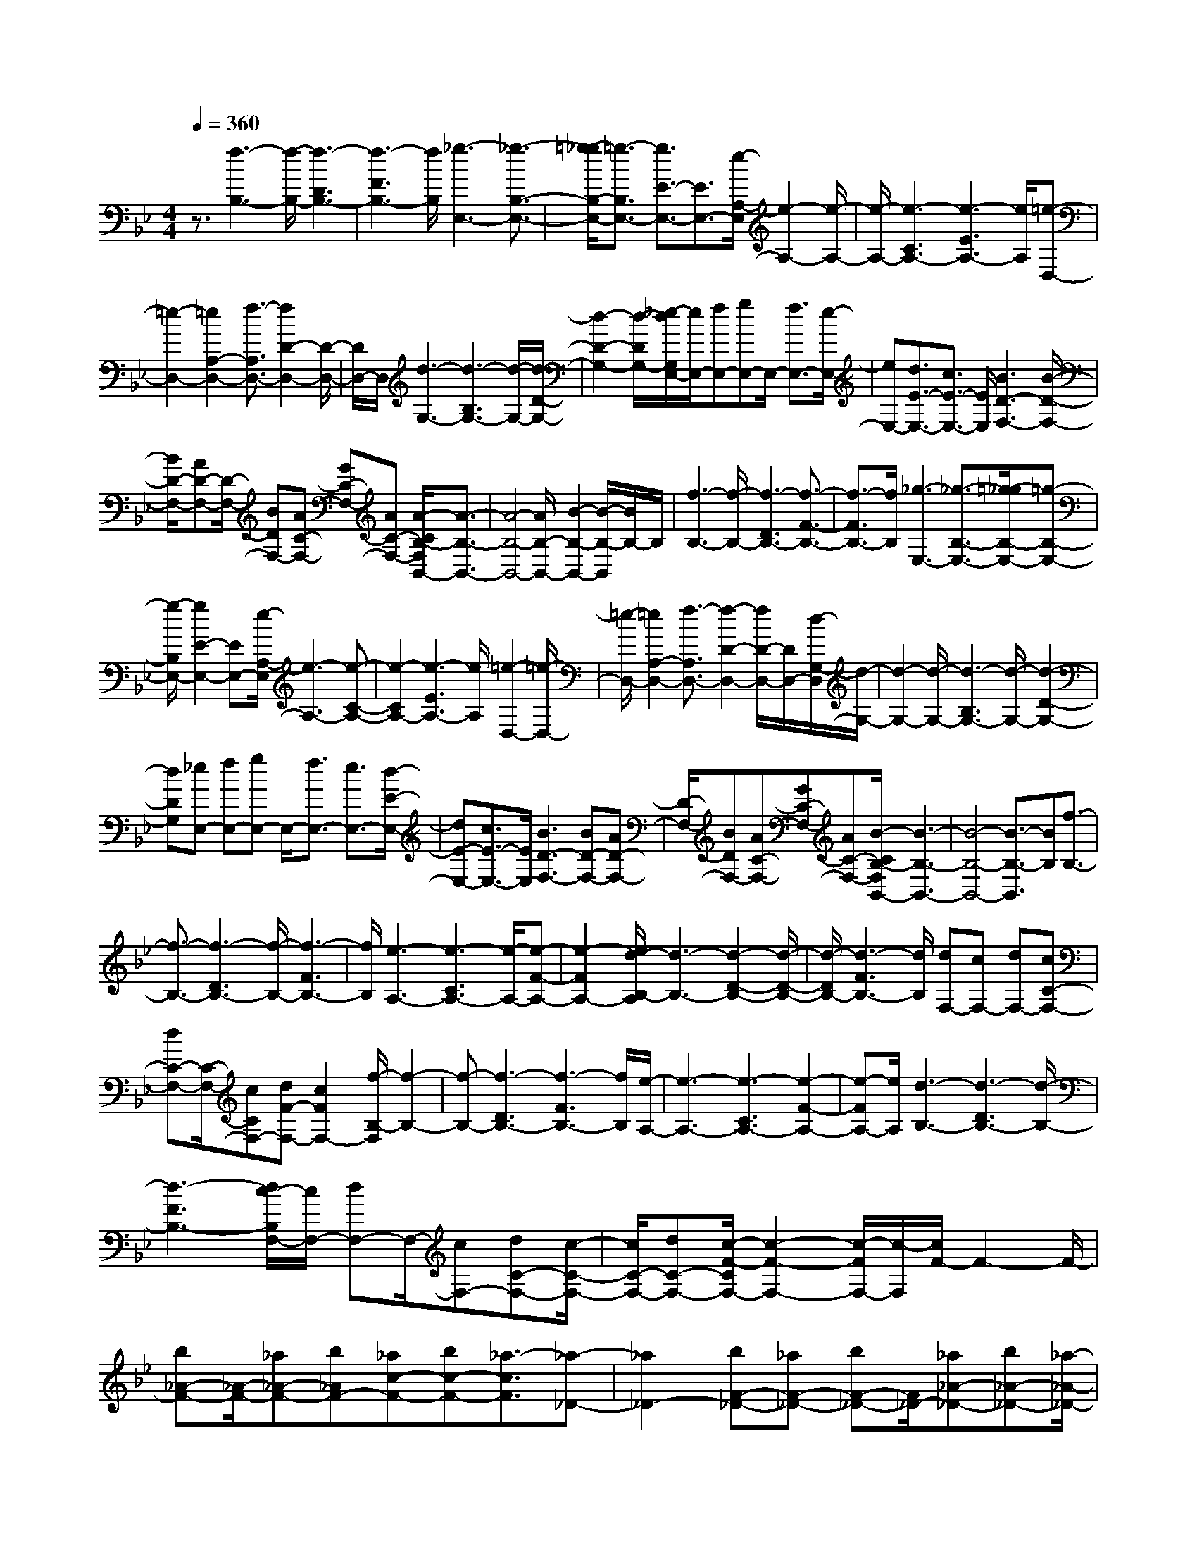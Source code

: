 % input file /home/ubuntu/MusicGeneratorQuin/training_data/scarlatti/K273.MID
X: 1
T: 
M: 4/4
L: 1/8
Q:1/4=360
K:Bb % 2 flats
%(C) John Sankey 1998
%%MIDI program 6
%%MIDI program 6
%%MIDI program 6
%%MIDI program 6
%%MIDI program 6
%%MIDI program 6
%%MIDI program 6
%%MIDI program 6
%%MIDI program 6
%%MIDI program 6
%%MIDI program 6
%%MIDI program 6
z3/2[f3-B,3-][f/2-B,/2-][f3-D3B,3-]|[f3-F3B,3-][f/2B,/2][_g3-E,3-][_g3/2-B,3/2-E,3/2-]|[=g/2-_g/2B,/2-E,/2-][=g3/2-B,3/2E,3/2-] [g3/2E3/2-E,3/2-][E3/2E,3/2-][e/2-A,/2-E,/2][e2-A,2-][e/2-A,/2-]|[e/2-A,/2-][e3-C3A,3-][e3-E3A,3-][e/2A,/2][=e-D,-]|
[=e2-D,2-] [=e2A,2-D,2-] [f3/2-A,3/2D,3/2-][f2D2-D,2-][D/2-D,/2-]|[D/2D,/2-]D,/2[d3-G,3-] [d3-B,3G,3-][d/2-G,/2-][d/2-D/2-G,/2-]|[d2-D2-G,2-] [d/2-D/2G,/2-][_e/2-d/2G,/2E,/2-][e/2E,/2-][fE,-][gE,-]E,/2- [f3/2E,3/2-][e/2-E,/2-]|[eE,-][d3/2E3/2-E,3/2-][c3/2E3/2-E,3/2-] [E/2E,/2][B3D3-F,3-][B/2-D/2-F,/2-]|
[B/2D/2-F,/2-][AD-F,-][D/2-F,/2-] [BDF,-][AC-F,-] [GC-F,-][AC-F,-] [A/2-C/2B,/2-F,/2B,,/2-][A3/2-B,3/2-B,,3/2-]|[A4-B,4-B,,4-] [A/2B,/2-B,,/2-][B2-B,2-B,,2-][B/2-B,/2-B,,/2][B/2B,/2-]B,/2|[f3-B,3-][f/2-B,/2-][f3-D3B,3-][f3/2-F3/2-B,3/2-]|[f3/2-F3/2B,3/2-][f/2B,/2] [_g3-E,3-][_g3/2-B,3/2-E,3/2-][=g/2-_g/2B,/2-E,/2-][=g-B,-E,-]|
[g/2-B,/2E,/2-][g2E2-E,2-][EE,-][e/2-A,/2-E,/2] [e3-A,3-][e-C-A,-]|[e2-C2A,2-] [e3-E3A,3-][e/2A,/2][=e2-D,2-][=e/2-D,/2-]|[=e/2-D,/2-][=e2A,2-D,2-][f3/2-A,3/2D,3/2-] [f2-D2-D,2-] [f/2D/2-D,/2-][D/2D,/2-][d/2-G,/2-D,/2][d/2-G,/2-]|[d2-G,2-] [d/2-G,/2-][d3-B,3G,3-][d/2-G,/2-] [d2-D2-G,2-]|
[dDG,][_eE,-] [fE,-][gE,-] E,/2-[f3/2E,3/2-] [e3/2E,3/2-][d/2-E/2-E,/2-]|[dE-E,-][c3/2E3/2-E,3/2-][E/2E,/2][B3D3-F,3-] [BD-F,-][AD-F,-]|[D/2-F,/2-][BDF,-][AC-F,-][GC-F,-][AC-F,-][B/2-C/2B,/2-F,/2B,,/2-][B3-B,3-B,,3-]|[B4-B,4-B,,4-] [B3/2-B,3/2-B,,3/2][BB,][f3/2-B,3/2-]|
[f3/2-B,3/2-][f3-D3B,3-][f/2-B,/2-][f3-F3B,3-]|[f/2B,/2][e3-A,3-][e3-C3A,3-][e/2-A,/2-][e-F-A,-]|[e2-F2A,2-] [e/2d/2-B,/2-A,/2][d3-B,3-][d2-D2-B,2-][d/2-D/2-B,/2-]|[d/2-D/2B,/2-][d3-F3B,3-][d/2B,/2] [dF,-][cF,-] [dF,-][cC-F,-]|
[dC-F,-][C/2-F,/2-][cCF,-][dF-F,-][c2F2F,2-][f/2-B,/2-F,/2] [f2-B,2-]|[f-B,-][f3-D3B,3-] [f3-F3B,3-][f/2B,/2][e/2-A,/2-]|[e3-A,3-][e3-C3A,3-] [e2-F2-A,2-]|[e-FA,-][e/2A,/2][d3-B,3-][d3-D3B,3-][d/2-B,/2-]|
[d3-F3B,3-][d/2c/2-B,/2F,/2-][c/2F,/2-] [dF,-]F,/2-[cF,-][dC-F,-][c/2-C/2-F,/2-]|[c/2C/2-F,/2-][dC-F,-][c/2-F/2-C/2F,/2-] [c2-F2-F,2-] [c/2-F/2F,/2-][c/2-F,/2][c/2F/2-]F2-F/2-|[b_A-F-][_A/2-F/2-][_a_A-F-][b_AF-][_ac-F-][bc-F-][_a3/2-c3/2F3/2][_a-_D-]|[_a2_D2-] [bF-_D-][_aF-_D-] [bF-_D-][F/2_D/2-][_a_A-_D-][b_A-_D-][_a/2-_A/2-_D/2-]|
[_a/2-_A/2-_D/2-][_a/2-_A/2_D/2C/2-][_a3C3-] [bF-C-][_aF-C-] [bF-C-][_a/2-_A/2-F/2C/2-][_a/2_A/2-C/2-]|[b_A-C-][_A/2-C/2-][_a-_AC][_a3-B,3-][b/2-_a/2=E/2-B,/2-] [b2-=E2-B,2-]|[b/2=E/2B,/2-]B,/2-[=e3-G3B,3-] [=e/2-B,/2_A,/2-][=e2-_A,2-][=e/2_A,/2-]_A,/2-[c'/2-C/2-_A,/2-]|[c'2-C2-_A,2-] [c'/2C/2_A,/2-]_A,/2-[f3F3_A,3] [g2-f2-B,2-G,2-]|
[gfB,-G,-][B,/2-G,/2-][=e3B,3G,3][f3C3_A,3]z/2|[=e3B,3-G,3-][gB,-G,-] [fB,-G,-][gB,-G,-] [B,/2G,/2][f_A,-F,-][=e/2-_A,/2-F,/2-]|[=e/2_A,/2-F,/2-][f_A,-F,-][f/2-_A,/2F,/2C,/2-] [f6C,6-]|[g3C,3-]C,/2_A,3-[b3/2_a3/2C3/2-_A,3/2-]|
[C/2-_A,/2-][g3/2C3/2_A,3/2-] [f3-F3_A,3-][f/2-B,/2-_A,/2][f2-B,2-][f/2-B,/2-]|[f/2B,/2-][_a3/2g3/2=E3/2-B,3/2-] [f3/2=E3/2-B,3/2-][=E/2B,/2-] [=e3G3B,3]_A,-|_A,2- _A,/2-[b3/2_a3/2C3/2-_A,3/2-] [g3/2C3/2-_A,3/2-][f/2-F/2-C/2_A,/2-] [f2-F2-_A,2-]|[f/2-F/2_A,/2-][f/2-_A,/2][f3B,3-] [c'3/2b3/2=E3/2-B,3/2-][=E/2-B,/2-] [_a3/2=E3/2B,3/2-][g/2-G/2-B,/2-]|
[g2-G2-B,2-] [g/2-G/2B,/2-][g/2-B,/2_A,/2-][g3_A,3-] [_d'3/2c'3/2C3/2-_A,3/2-][b/2-C/2-_A,/2-]|[bC-_A,-][C/2_A,/2-][_a3F3_A,3][g3-B,3-][g/2-B,/2-]|[_d'3g3B3B,3-][g3_D3B,3-] B,/2[f3/2-_A3/2-C3/2-]|[f3/2_A3/2-C3/2-][f_A-C-][=e_A-C-][_A/2-C/2-] [f_AC-][=eG-C-] [dG-C-][=eG-C-]|
[=e/2-G/2F/2-C/2F,/2-][=e6F6-F,6-][f3/2-F3/2-F,3/2-]|[f3/2F3/2-F,3/2-][F/2F,/2] B,3-[_a3/2g3/2=E3/2-B,3/2-][=E/2-B,/2-][f-=E-B,-]|[f/2=E/2B,/2-][=e3-G3B,3-][=e/2-B,/2] [=e3_A,3-][b-_a-C-_A,-]|[b/2_a/2C/2-_A,/2-][g3/2C3/2-_A,3/2-] [C/2_A,/2-][f3-F3_A,3-][f/2-B,/2-_A,/2] [f2-B,2-]|
[fB,-][c'3/2b3/2=E3/2-B,3/2-][_a3/2=E3/2-B,3/2-] [g/2-G/2-=E/2B,/2-][g2-G2-B,2-][g/2-G/2B,/2-][g/2-B,/2][g/2-_A,/2-]|[g2-_A,2-] [g/2_A,/2-][_d'3/2c'3/2C3/2-_A,3/2-] [C/2-_A,/2-][b3/2C3/2_A,3/2-] [_a2-F2-_A,2-]|[_aF_A,-][g/2-B,/2-_A,/2][g3-B,3-][_d'3g3B3B,3-][g/2-_D/2-B,/2-]|[g2-_D2-B,2-] [g/2_D/2B,/2-]B,/2[f3_A3-C3-] [_A/2-C/2-][f_A-C-][=e/2-_A/2-C/2-]|
[=e/2_A/2-C/2-][f_AC-][=eG-C-][dG-C-][=eG-C-][G/2C/2][f3-F3-F,3-]|[f2F2-F,2-] [g3/2F3/2F,3/2]=a3/2b3/2[c'3/2F,3/2-F,,3/2-]|[F,/2-F,,/2-][a3/2F,3/2-F,,3/2-] [f3/2F,3/2-F,,3/2-][c3/2F,3/2-F,,3/2-][=A3/2F,3/2-F,,3/2-][F,/2-F,,/2-][F-F,-F,,-]|[F/2F,/2F,,/2]AGAz/2 [GC,-][AC,-] [GC,-][AC,-C,,-]|
[G/2-C,/2-C,,/2-][G/2F/2-C,/2-C,,/2-][F/2C,/2-C,,/2-][G/2-C,/2-C,,/2] [G/2C,/2][c'3/2F,3/2-F,,3/2-] [a3/2F,3/2-F,,3/2-][f3/2F,3/2-F,,3/2-][F,/2-F,,/2-][c/2-F,/2-F,,/2-]|[cF,-F,,-][A3/2F,3/2-F,,3/2-][F3/2F,3/2-F,,3/2-] [A/2-F,/2F,,/2]A/2z/2GA[G/2-C,/2-]|[G/2C,/2-][AC,-][GC,-]C,/2-[A/2-C,/2-C,,/2-][A/2G/2-C,/2-C,,/2-] [G/2C,/2-C,,/2-][F/2-C,/2-C,,/2-][G/2-F/2C,/2-C,,/2-][G/2C,/2C,,/2] [c'3/2F,3/2-F,,3/2-][a/2-F,/2-F,,/2-]|[aF,-F,,-][F,/2-F,,/2-][f3/2F,3/2-F,,3/2-][c3/2F,3/2-F,,3/2-][A3/2F,3/2-F,,3/2-] [F3/2F,3/2-F,,3/2-][F,/2F,,/2]|
C3/2=A,3/2F,3/2z/2C,3/2A,,3/2|F,,3/2C,,3-C,,/2-[aC,,-] [gC,,-][aC,,-]|[gC,,-]C,,/2f=e[f4-F,4-F,,4-][f/2-F,/2-F,,/2-]|[f/2F,/2-F,,/2-][g3/2F,3/2-F,,3/2-] [a3/2F,3/2-F,,3/2-][b3/2F,3/2-F,,3/2-][F,/2F,,/2][c'3/2F,3/2-F,,3/2-][a-F,-F,,-]|
[a/2F,/2-F,,/2-][f3/2F,3/2-F,,3/2-] [F,/2-F,,/2-][c3/2F,3/2-F,,3/2-] [A3/2F,3/2-F,,3/2-][F3/2F,3/2-F,,3/2-][G/2-F,/2F,,/2]G/2-|G3/2A[BC,-][c/2-C,/2-] [d/2-c/2C,/2-][d/2C,/2-][=e/2-C,/2-][f/2-=e/2C,/2-C,,/2-] [f/2C,/2-C,,/2-][gC,-C,,-][a/2-C,/2-C,,/2-]|[b/2-a/2C,/2-C,,/2][b/2C,/2][c'3/2F,3/2-F,,3/2-][a3/2F,3/2-F,,3/2-] [F,/2-F,,/2-][f3/2F,3/2-F,,3/2-] [c3/2F,3/2-F,,3/2-][A/2-F,/2-F,,/2-]|[AF,-F,,-][F3/2F,3/2-F,,3/2-][F,/2F,,/2]G2-G/2A/2- [B/2-A/2C,/2-][B/2C,/2-][c/2-C,/2-][d/2-c/2C,/2-]|
[d/2C,/2-][=eC,-][f/2-C,/2-C,,/2-] [g/2-f/2C,/2-C,,/2-][g/2C,/2-C,,/2-][aC,-C,,-] [b/2-C,/2C,,/2][c'/2-b/2F,/2-F,,/2-][c'F,-F,,-] [a3/2F,3/2-F,,3/2-][F,/2-F,,/2-]|[f3/2F,3/2-F,,3/2-][c3/2F,3/2-F,,3/2-][A3/2F,3/2-F,,3/2-][F,/2-F,,/2-][F3/2F,3/2F,,3/2]C3/2|A,3/2F,3/2z/2C,3/2A,,3/2F,,3/2|z/2C,,3-[aC,,-][gC,,-][aC,,-]C,,/2-[gC,,-]|
[fC,,-][=eC,,-] [f/2-F,/2-C,,/2][f2-F,2-][f/2F,/2]z/2[fB,-G,-][_eB,-G,-][f/2-B,/2-G,/2-]|[f/2B,/2-G,/2-][e/2-C/2-B,/2A,/2-G,/2][e/2C/2-A,/2-][dC-A,-][C/2-A,/2-][cCA,] [d3=D3B,3][dC-A,-]|[C/2-A,/2-][cC-A,-][dCA,][cC-A,-][BC-A,-][AC-A,-][C/2A,/2] [cB,-G,-][BB,-G,-]|[cB,-G,-][B/2-C/2-B,/2G,/2-][B/2C/2-G,/2-] [AC-G,-][GC-G,-] [C/2-G,/2][A3C3F,3][d/2-B,/2-]|
[d2-B,2-] [d/2B,/2]z/2[AC-] [GC-][AC-] [GC-C,-][FC-C,-]|[C/2-C,/2-][G/2-C/2-C,/2][G/2C/2][f3A,3F,3][fB,-G,-][eB,-G,-][B,/2-G,/2-][fB,G,]|[eC-A,-][dC-A,-] [cC-A,-][d/2-D/2-C/2B,/2-A,/2][d2-D2-B,2-][d/2D/2-B,/2-] [D/2-B,/2-][dD-B,-][c/2-D/2-B,/2-]|[c/2D/2-B,/2-][dDB,][cC-A,-][C/2-A,/2-][BC-A,-] [ACA,][cB,-G,-] [BB,-G,-][cB,-G,-]|
[B,/2G,/2-][BC-G,-][AC-G,-][GC-G,][A3C3-F,3]C/2[d-B,,-]|[d2B,,2] [AC,-][GC,-] C,/2-[AC,-][GC,-C,,-][FC,-C,,-][G/2-C,/2-C,,/2-]|[G/2C,/2C,,/2]z/2[F6-F,6-F,,6-][F-F,-F,,-]|[F6-F,6-F,,6-] [F/2-F,/2-F,,/2][F-F,]F/2-|
F/2[F4-F,4-F,,4-][FF,-F,,-][f2-F,2-F,,2-][f/2F,/2-F,,/2-]|[f4-F,4-F,,4-] [fF,-F,,-][a2-F,2-F,,2-][a/2F,/2F,,/2][g/2-f/2-F,/2-]|[g2f2F,2-] [=e2-F,2-] [=e/2F,/2-][d2-F2-F,2-][d/2F/2F,/2][c-=E-G,-]|[c4=E4G,4] [=B2-D2-G,2-] [=B/2D/2G,/2][c3/2-C3/2-C,3/2-]|
[c3-C3-C,3-][c/2C/2-C,/2][f3/2-C3/2]f f2-|f/2g2-g/2a2-a/2[g2-f2-F,2-][g/2f/2F,/2-]|[=e2-F,2-] [=e/2F,/2-][d2-F2-F,2-][d/2F/2F,/2][c3-=E3-G,3-]|[c2=E2G,2] [=B2-D2-G,2-] [=B/2D/2G,/2][c3-C3-C,3-][c/2-C/2-C,/2-]|
[c3/2C3/2-C,3/2][g3/2-C3/2]g g4-|gb2-b/2[a2-g2-G,2-][a/2g/2G,/2-] [f2-G,2-]|[f/2G,/2-][=e2-G2-G,2-][=e/2G/2G,/2][d4-F4-A,4-][dFA,-]|[_d2-=E2-A,2-] [_d/2=E/2A,/2][=d4-D4-B,4-][dD-B,-][g/2-D/2-B,/2-]|
[g-D-B,][gD] g2- g/2a2-a/2b-|b3/2[a2-g2-G,2-][a/2g/2G,/2-] [f2-G,2-] [f/2G,/2-][=e3/2-G3/2-G,3/2-]|[=eGG,][d4-F4-A,4-][dFA,-] [_d2-=E2-A,2-]|[_d/2=E/2A,/2][=d4-D4-D,4-][dD-D,-][d2-D2-D,2-][d/2-D/2-D,/2-]|
[=d'4-d4-D4-D,4-] [d'-dD-D,][d'2-d2-D2-][d'/2d/2D/2][f/2-_e/2-G/2-C/2-]|[f4-e4-G4-C4-] [f/2e/2G/2C/2][d2-G2-C2-][d/2G/2C/2][c-G-_E-]|[c3/2G3/2-E3/2-][_B2-G2-E2-][B/2G/2E/2] [c2-G2-E2-] [c/2G/2E/2][d3/2-_G3/2-D3/2-]|[d3-_G3-D3-][d/2_G/2D/2][d2-_G2-D2-][d/2-_G/2D/2] [d'2-d2-_G2-D2-]|
[d'3-d3_G3D3][d'2-d2-_G2-D2-][d'/2d/2_G/2D/2][f2-e2-=G2-C2-][f/2-e/2-G/2-C/2-]|[f2-e2-G2-C2-] [f/2e/2G/2C/2][d2-G2-C2-][d/2G/2C/2][c2-G2-E2-][c/2G/2-E/2-][B/2-G/2-E/2-]|[B2G2E2] [c2-G2-E2-] [c/2G/2E/2][d3-_G3-D3-][d/2-_G/2-D/2-]|[d3/2_G3/2D3/2][d2-_G2-D2-][d/2_G/2D/2] [g2-E2-C2-] [g/2E/2-C/2-][f3/2-E3/2-C3/2-]|
[fEC][e2-E2-C2-][e/2E/2C/2][d4-_G4-D4-][d/2-_G/2-D/2-]|[d/2_G/2D/2][d2-_G2-D2-][d/2_G/2D/2][g2-E2-C2-][g/2E/2-C/2-][f2-E2-C2-][f/2E/2C/2]|[e2-E2-C2-] [e/2E/2C/2][d4-_G4-D4-][d_GD][d/2-_G/2-D/2-]|[d2_G2D2] [g2-=G2-E2-C2-] [g/2G/2-E/2-C/2-][f2-G2-E2-C2-][f/2G/2E/2C/2][e-G-E-C-]|
[e3/2G3/2E3/2C3/2][d4-_G4-D4-][d_GD][d3/2-_G3/2-D3/2-]|[d_GD][g2-=G2-E2-C2-][g/2G/2-E/2-C/2-][f2-G2-E2-C2-][f/2G/2E/2C/2] [e2-G2-E2-C2-]|[e/2G/2E/2C/2][d4-G4-F4-D4-=B,4-][dGFD=B,][d2-G2-F2-D2-=B,2-][d/2G/2F/2D/2=B,/2]|[g2-G2-E2-C2-] [g/2G/2-E/2-C/2-][f2-G2-E2-C2-][f/2G/2E/2C/2][e2-G2-E2-C2-][e/2G/2E/2C/2][d/2-G/2-F/2-D/2-=B,/2-]|
[d4-G4-F4-D4-=B,4-] [d/2G/2F/2D/2=B,/2][d2-G2-F2-D2-_B,2-][d/2G/2F/2D/2B,/2][g-G-_D-A,-]|[g3/2G3/2-_D3/2-A,3/2-][f2-G2-_D2-A,2-][f/2G/2_D/2A,/2] [=e2-G2-_D2-A,2-] [=e/2G/2_D/2A,/2][d3/2-G3/2-=D3/2-B,3/2-]|[d3-G3-D3-B,3-][d/2G/2D/2B,/2][d2-G2-D2-B,2-][d/2G/2D/2B,/2] [g2-G2-_D2-A,2-]|[g/2G/2-_D/2-A,/2-][f2-G2-_D2-A,2-][f/2G/2_D/2A,/2][=e2-G2-_D2-A,2-][=e/2G/2_D/2A,/2][d2-G2-=D2-B,2-][d/2-G/2-D/2-B,/2-]|
[d2-G2-D2-B,2-] [d/2G/2D/2B,/2][d2-G2-D2-B,2-][d/2G/2D/2B,/2][g2-G2-E2-B,2-][g/2G/2-E/2-B,/2-][f/2-G/2-E/2-B,/2-]|[f2G2E2B,2] [_e2-G2-E2-B,2-] [e/2G/2E/2B,/2][d3-F3-D3-B,3-][d/2-F/2-D/2-B,/2-]|[d3/2F3/2D3/2B,3/2][d2-F2-D2-B,2-][d/2F/2D/2B,/2] [g2-G2-E2-B,2-] [g/2G/2-E/2-B,/2-][f3/2-G3/2-E3/2-B,3/2-]|[fGEB,][e2-G2-E2-B,2-][e/2G/2E/2B,/2][d4-F4-D4-B,4-][d/2-F/2-D/2-B,/2-]|
[d/2F/2D/2B,/2][d2-F2-D2-B,2-][d/2F/2D/2B,/2][g2-f2-F2-D2-B,2-][g/2f/2F/2-D/2-B,/2-][e2-F2-D2-B,2-][e/2F/2D/2B,/2]|[d2-F2-D2-B,2-] [d/2F/2D/2B,/2][c4-F4-C4-_A,4-][cFC_A,][c/2-F/2-C/2-_A,/2-]|[c2F2C2_A,2] [f2-e2-F2-C2-_A,2-] [f/2e/2F/2-C/2-_A,/2-][d2-F2-C2-_A,2-][d/2F/2C/2_A,/2][c-F-C-_A,-]|[c3/2F3/2C3/2_A,3/2][=B4-F4-D4-G,4-][=BFDG,][=B3/2-F3/2-D3/2-G,3/2-]|
[=BFDG,][g2-f2-F2-D2-G,2-][g/2f/2F/2-D/2-G,/2-][e2-F2-D2-G,2-][e/2F/2D/2G,/2] [d2-F2-D2-G,2-]|[d/2F/2D/2G,/2][c4-E4-C4-G,4-][cECG,][c2-E2-C2-G,2-][c/2E/2C/2G,/2]|[g2-f2-E2-C2-G,2-] [g/2f/2E/2-C/2-G,/2-][e2-E2-C2-G,2-][e/2E/2C/2G,/2][d2-E2-C2-G,2-][d/2E/2C/2G,/2][c/2-E/2-C/2-_G,/2-]|[c4-E4-C4-_G,4-] [c/2E/2C/2_G,/2][c2-E2-C2-_G,2-][c/2E/2C/2_G,/2][g-f-E-C-_G,-]|
[g3/2f3/2E3/2-C3/2-_G,3/2-][e2-E2-C2-_G,2-][e/2E/2C/2_G,/2] [d2-E2-C2-_G,2-] [d/2E/2C/2_G,/2][c3/2-E3/2-C3/2-_G,3/2-]|[c3-E3-C3-_G,3-][c/2E/2C/2_G,/2][c2-E2-C2-_G,2-][c/2E/2C/2_G,/2] [g2-f2-E2-C2-_G,2-]|[g/2f/2E/2-C/2-_G,/2-][e2-E2-C2-_G,2-][e/2E/2C/2_G,/2][_d2-E2-C2-_G,2-][_d/2E/2C/2_G,/2][c2-E2-C2-F,2-][c/2-E/2-C/2-F,/2-]|[c2-E2-C2-F,2-] [c/2E/2C/2F,/2][_g2-E2-C2-F,2-][_g/2E/2C/2F,/2][f2-e2-E2-C2-F,2-][f/2e/2E/2-C/2-F,/2-][_d/2-E/2-C/2-F,/2-]|
[_d2E2C2F,2] [c2-E2-C2-F,2-] [c/2E/2C/2F,/2][_d3-_D3-B,3-F,3-][_d/2-_D/2-B,/2-F,/2-]|[_d3/2_D3/2B,3/2F,3/2][f2-_D2-B,2-F,2-][f/2_D/2B,/2F,/2] [e2-_d2-_D2-B,2-F,2-] [e/2_d/2_D/2-B,/2-F,/2-][c3/2-_D3/2-B,3/2-F,3/2-]|[c_DB,F,][_B2-_D2-B,2-F,2-][B/2_D/2B,/2F,/2][A2-C2-F,2-][A/2C/2-F,/2-] [B2-C2-F,2-]|[B/2C/2F,/2][A2-C2-F,2-][A/2C/2F,/2][B2-B,2-_D,2-][B/2B,/2-_D,/2-][A2-B,2-_D,2-][A/2B,/2_D,/2]|
[B2-B,2-_D,2-] [B/2B,/2_D,/2][c2-A2-F,2-A,,2-][c/2A/2F,/2-A,,/2-][_d2-B2-F,2-A,,2-][_d/2B/2F,/2A,,/2][e/2-c/2-F,/2-A,,/2-]|[e2c2F,2A,,2] [_d2-B2-F,2-B,,2-] [_d/2B/2F,/2-B,,/2-][c2-A2-F,2-B,,2-][c/2A/2F,/2B,,/2][_d-B-F,-B,,-]|[_d3/2B3/2F,3/2B,,3/2][c2-A2-F,2-F,,2-][c/2A/2F,/2-F,,/2-] [_d2-B2-F,2-F,,2-] [_d/2B/2F,/2F,,/2][c3/2-A3/2-F,3/2-F,,3/2-]|[cAF,F,,][_d2-B2-F,2-_D,2-][_d/2B/2F,/2-_D,/2-][c2-A2-F,2-_D,2-][c/2A/2F,/2_D,/2] [_d2-B2-F,2-_D,2-]|
[_d/2B/2F,/2_D,/2][c2-A2-F,2-A,,2-][c/2A/2F,/2-A,,/2-][_d2-B2-F,2-A,,2-][_d/2B/2F,/2A,,/2][e2-c2-F,2-A,,2-][e/2c/2F,/2A,,/2]|[e2-_d2-B2-F,2-B,,2-] [e/2_d/2B/2F,/2-B,,/2-][c2-A2-F,2-B,,2-][c/2A/2F,/2B,,/2][_d2-B2-F,2-B,,2-][_d/2B/2F,/2B,,/2][c/2-A/2-F,/2-F,,/2-]|[c3-A3-F,3-F,,3-][c/2-A/2-F,/2-F,,/2-][=d/2-c/2A/2-F,/2-F,,/2-] [d/2A/2F,/2-F,,/2-][eF,-F,,-][f/2-F,/2-F,,/2-] [=g/2-f/2F,/2-F,,/2-][g/2F,/2-F,,/2-][aF,-F,,-]|[b/2-F,/2-F,,/2-][c'/2-b/2F,/2-F,,/2-][c'/2F,/2F,,/2][d'3/2B,3/2-B,,3/2-][b3/2B,3/2-B,,3/2-][B,/2-B,,/2-][f3/2B,3/2-B,,3/2-][d3/2B,3/2-B,,3/2-]|
[B3/2B,3/2-B,,3/2-][B,/2-B,,/2-] [F3/2B,3/2B,,3/2]dcd/2- [d/2c/2-]c/2-[c/2F,/2-]F,/2-|[d/2-F,/2-][e/2-d/2F,/2-][e/2F,/2-][fF,-][g/2-F,/2-F,,/2-][a/2-g/2F,/2-F,,/2-][a/2F,/2-F,,/2-] [bF,-F,,-][c'/2-F,/2F,,/2-][d'/2-c'/2B,/2-B,,/2-F,,/2] [d'B,-B,,-][B,/2-B,,/2-][b/2-B,/2-B,,/2-]|[bB,-B,,-][f3/2B,3/2-B,,3/2-][d3/2B,3/2-B,,3/2-] [B,/2-B,,/2-][B3/2B,3/2-B,,3/2-] [F3/2B,3/2B,,3/2]z/2|d/2-[d/2c/2-]c/2dc/2-[cF,-] [dF,-][e/2-F,/2-][f/2-e/2F,/2-] [f/2F,/2-][gF,-F,,-][a/2-F,/2-F,,/2-]|
[b/2-a/2F,/2-F,,/2-][b/2F,/2-F,,/2-][c'/2-F,/2F,,/2-][c'/2F,,/2] [d'3/2B,3/2-B,,3/2-][b3/2B,3/2-B,,3/2-][B,/2-B,,/2-][f3/2B,3/2-B,,3/2-][d-B,-B,,-]|[d/2B,/2-B,,/2-][B3/2B,3/2-B,,3/2-] [B,/2-B,,/2-][F3/2B,3/2B,,3/2] =D3/2B,3/2z/2F,/2-|F,=D,3/2B,,3/2 z/2D,3/2 F,,2-|F,,3/2-[d'F,,-][c'F,,-][d'F,,]z/2c' ba|
[d'3/2B,3/2-B,,3/2-][B,/2-B,,/2-] [b3/2B,3/2-B,,3/2-][f3/2B,3/2-B,,3/2-][d3/2B,3/2-B,,3/2-][B,/2-B,,/2-][B-B,-B,,-]|[B/2B,/2-B,,/2-][F3/2B,3/2B,,3/2] z/2D3/2 B,3/2F,3/2z/2D,/2-|D,B,,3/2D,3/2 z/2F,,3-F,,/2-|[d'F,,-][c'F,,-] [d'F,,-][c'F,,-] F,,/2-[b/2-F,,/2]b/2a[b3/2-D3/2-B,3/2-]|
[b2D2B,2] [bE-C-][_aE-C-] [bE-C-][E/2C/2][_aF-D-][gF-D-][f/2-F/2-D/2-]|[f/2F/2-D/2-][g/2-G/2-F/2E/2-D/2][g3G3-E3-] [gG-E-][fG-E-] [G/2-E/2-][g/2-G/2E/2]g/2[f/2-F/2-D/2-]|[f/2F/2-D/2-][eF-D-][dF-D-][F/2D/2][fE-C-] [eE-C-][fE-C-] [e/2-F/2-E/2C/2-][e/2F/2-C/2-][F/2-C/2-][d/2-F/2-C/2-]|[d/2F/2-C/2-][cF-C][d3-F3B,3-][d/2B,/2][g3-E,3-]|
[g/2E,/2][dF,-][cF,-][dF,-][cF,-F,,-][F,/2-F,,/2-][dF,-F,,-] [cF,F,,]z/2[B/2-D,/2-B,,/2-]|[B3D,3B,,3][BE,-C,-] [_AE,-C,-][BE,-C,-] [E,/2C,/2][_AF,-D,-][G/2-F,/2-D,/2-]|[G/2F,/2-D,/2-][FF,-D,-][F,/2D,/2] [G3-=G,3-E,3-][G/2G,/2-E,/2-][GG,-E,-][FG,-E,-][G/2-G,/2-E,/2-]|[G/2G,/2E,/2]z/2[FF,-D,-] [EF,-D,-][DF,-D,-] [F,/2D,/2][FE,-C,-][EE,-C,-][FE,-C,-][E,/2C,/2-]|
[EF,-C,-][DF,-C,-] [CF,-C,]F,/2-[D3-F,3B,,3-][D/2B,,/2][G-E,,-]|[G2-E,,2-] [G/2E,,/2][DF,,-]F,,/2- [CF,,-]F,,/2-[D/2-F,,/2] D/2[CF,,-]F,,/2-|[B,F,,-][C-F,,] C/2[B,4-B,,4-][B,3/2-B,,3/2-]|[B,8-B,,8-]|
[B,8-B,,8-]|[B,6-B,,6-] [B,3/2B,,3/2]z/2|
